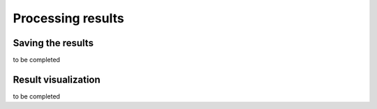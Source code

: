 .. _processing_results:

Processing results
===================

Saving the results
-------------------

to be completed

Result visualization
--------------------

to be completed
